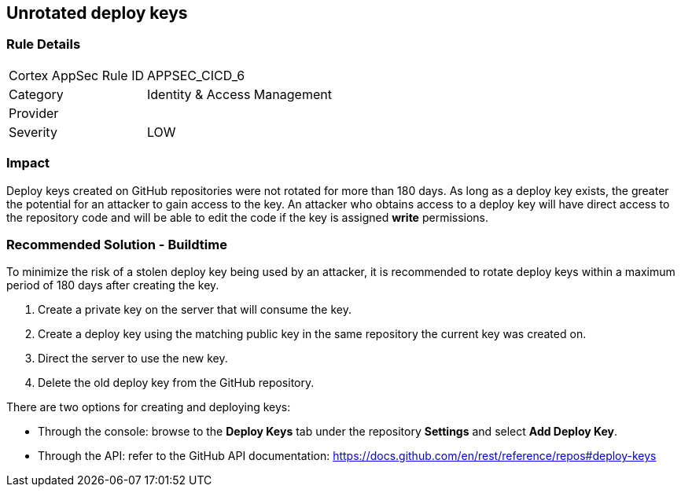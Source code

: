 == Unrotated deploy keys

=== Rule Details

[cols="1,2"]
|===
|Cortex AppSec Rule ID |APPSEC_CICD_6
|Category |Identity & Access Management
|Provider |
|Severity |LOW
|===
 

=== Impact
Deploy keys created on GitHub repositories were not rotated for more than 180 days. 
As long as a deploy key exists, the greater the potential for an attacker to gain access to the key. 
An attacker who obtains access to a deploy key will have direct access to the repository code and will be able to edit the code if the key is assigned **write** permissions.

=== Recommended Solution - Buildtime

To minimize the risk of a stolen deploy key being used by an attacker, it is recommended to rotate deploy keys within a maximum period of 180 days after creating the key.

. Create a private key on the server that will consume the key.
. Create a deploy key using the matching public key in the same repository the current key was created on.
. Direct the server to use the new key.
. Delete the old deploy key from the GitHub repository.

There are two options for creating and deploying keys: 

* Through the console: browse to the **Deploy Keys** tab under the repository **Settings** and select **Add Deploy Key**.

* Through the API: refer to the GitHub API documentation: https://docs.github.com/en/rest/reference/repos#deploy-keys




